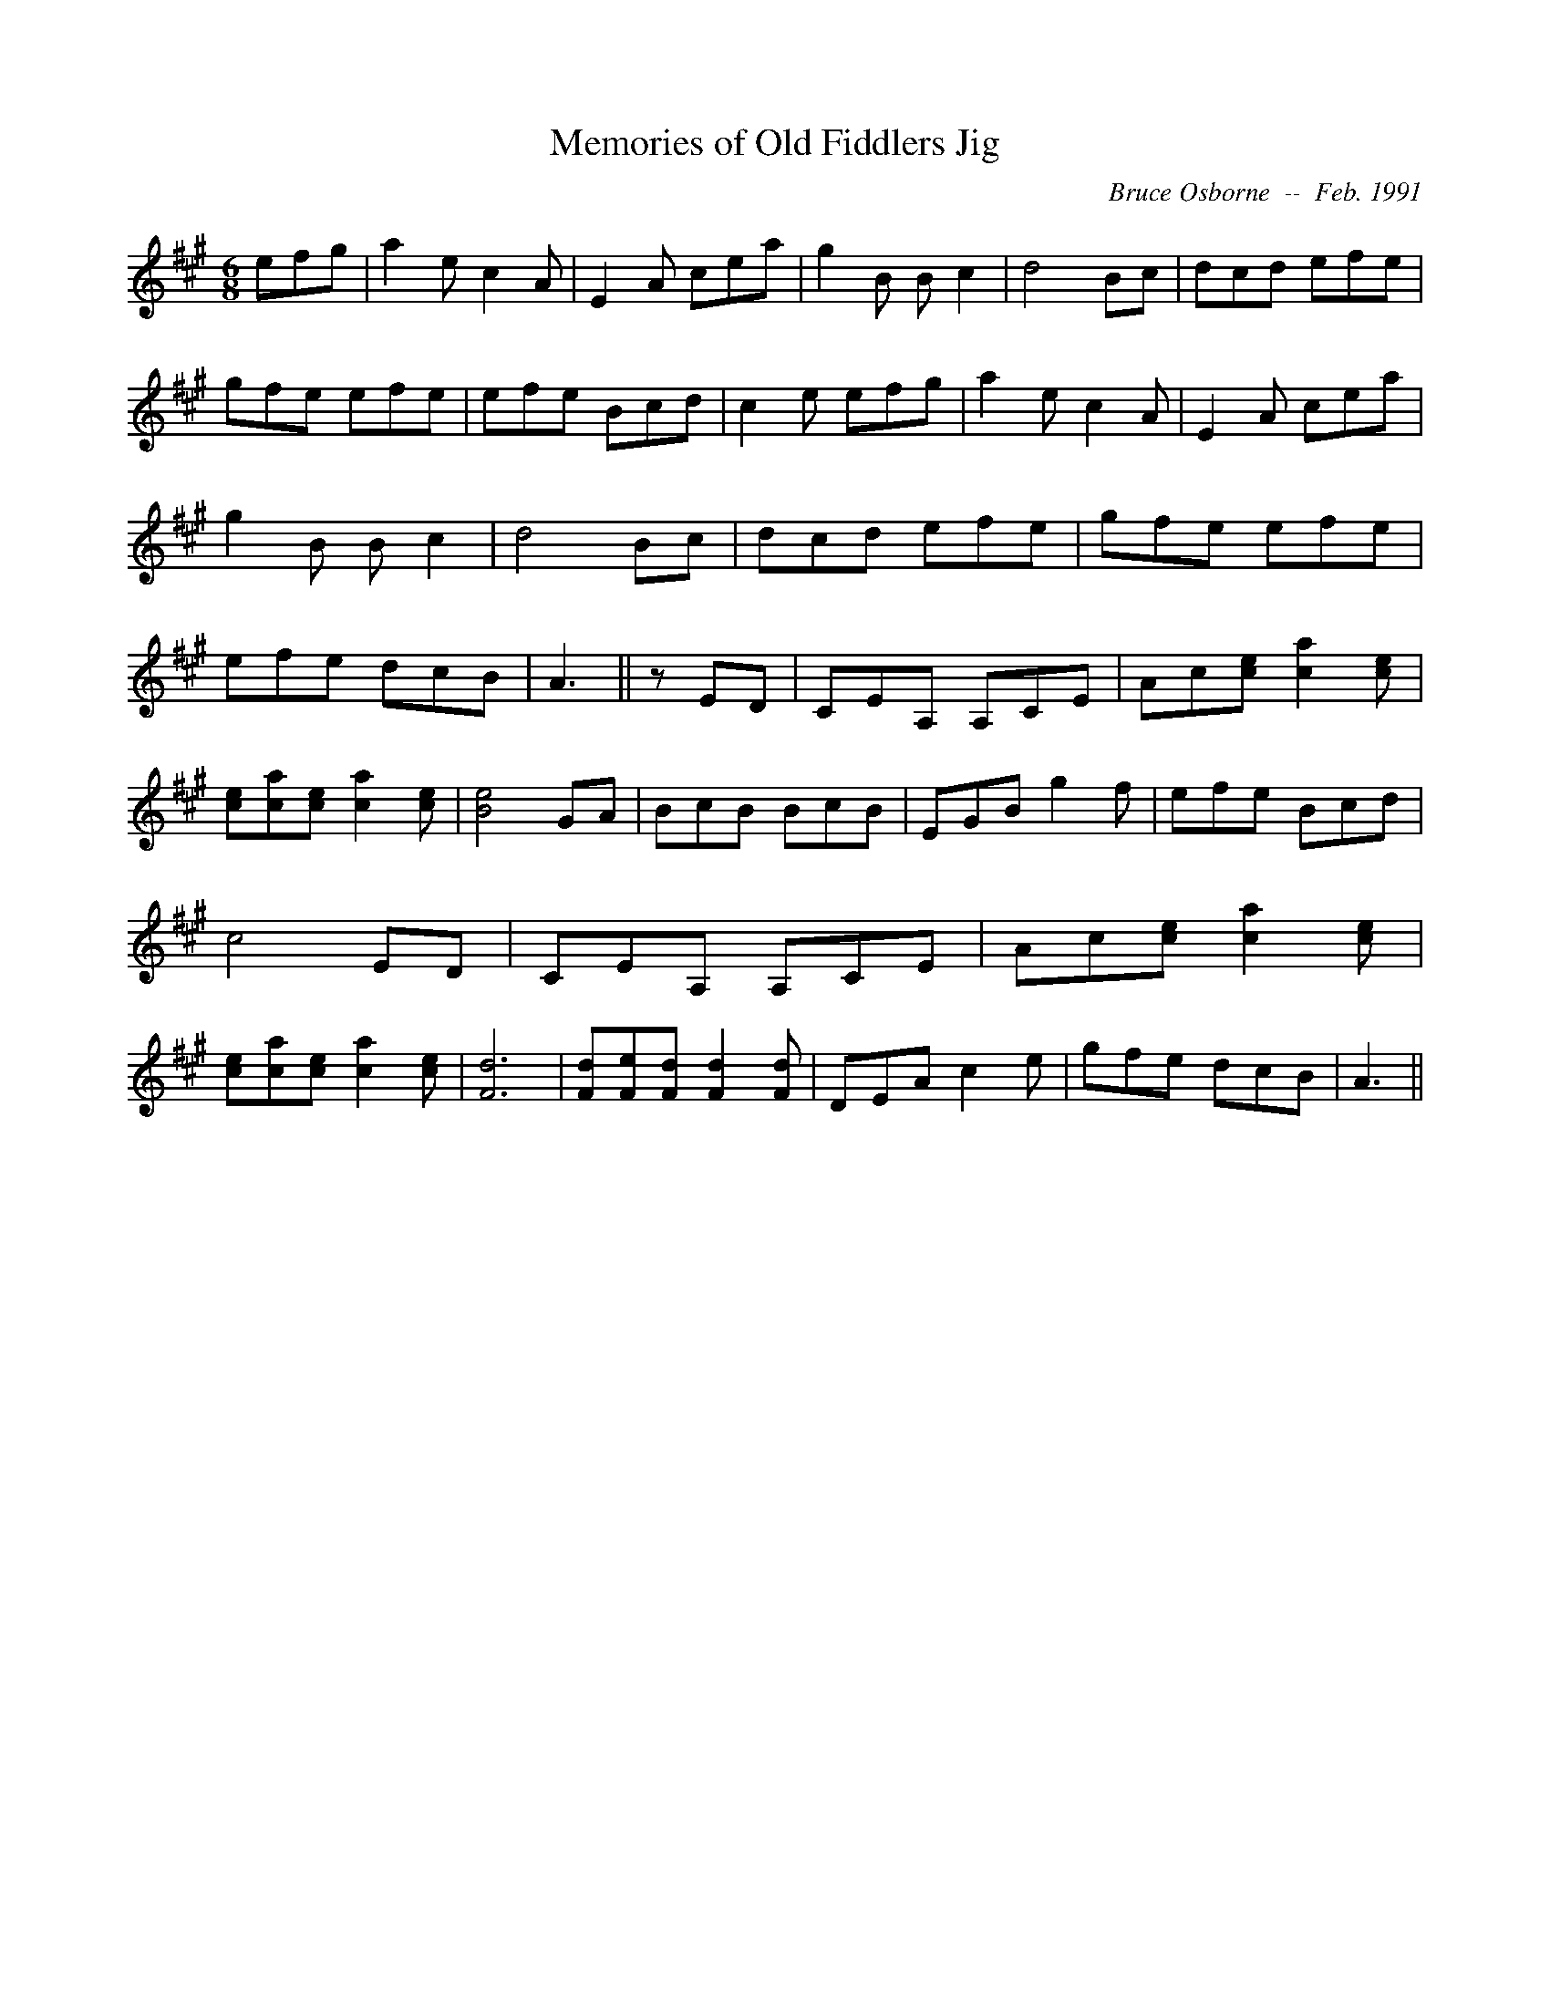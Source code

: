 X:119
T:Memories of Old Fiddlers Jig
R:jig
C:Bruce Osborne  --  Feb. 1991
Z:abc by bosborne@kos.net
M:6/8
L:1/8
K:A
efg|a2 e c2 A|E2 A cea|g2 B B c2|d4 Bc|\
dcd efe|gfe efe|efe Bcd|c2 e efg|\
a2 e c2 A|E2 A cea|g2 B B c2|d4 Bc|\
dcd efe|gfe efe|efe dcB|A3||\
z ED|CEA, A,CE|Ac[c e] [c2 a2] [c e]|[ce][ca][c e] [c2 a2] [c e]|[B4 e4] GA|\
BcB BcB|EGB g2 f|efe Bcd|c4 ED|\
CEA, A,CE|Ac[c e] [c2 a2] [c e]|[ce][ca][c e] [c2 a2] [c e]|[F6 d6]|\
[Fd][Fe][F d] [F2 d2] [F d]|DEA c2 e|gfe dcB|A3||
